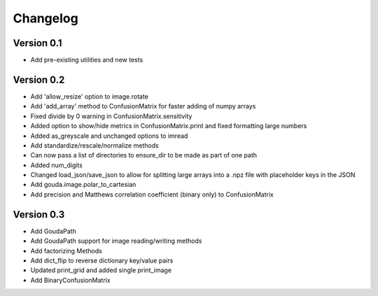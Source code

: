 =========
Changelog
=========

Version 0.1
===========

- Add pre-existing utilities and new tests

Version 0.2
===========

- Add 'allow_resize' option to image.rotate
- Add 'add_array' method to ConfusionMatrix for faster adding of numpy arrays
- Fixed divide by 0 warning in ConfusionMatrix.sensitivity
- Added option to show/hide metrics in ConfusionMatrix.print and fixed formatting large numbers
- Added as_greyscale and unchanged options to imread
- Add standardize/rescale/normalize methods
- Can now pass a list of directories to ensure_dir to be made as part of one path
- Added num_digits
- Changed load_json/save_json to allow for splitting large arrays into a .npz file with placeholder keys in the JSON
- Add gouda.image.polar_to_cartesian
- Add precision and Matthews correlation coefficient (binary only) to ConfusionMatrix


Version 0.3
===========

- Add GoudaPath
- Add GoudaPath support for image reading/writing methods
- Add factorizing Methods
- Add dict_flip to reverse dictionary key/value pairs
- Updated print_grid and added single print_image
- Add BinaryConfusionMatrix
